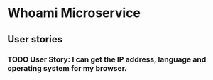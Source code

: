 * Whoami Microservice

** User stories
*** TODO User Story: I can get the IP address, language and operating system for my browser.

